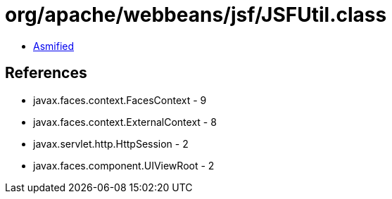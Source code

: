 = org/apache/webbeans/jsf/JSFUtil.class

 - link:JSFUtil-asmified.java[Asmified]

== References

 - javax.faces.context.FacesContext - 9
 - javax.faces.context.ExternalContext - 8
 - javax.servlet.http.HttpSession - 2
 - javax.faces.component.UIViewRoot - 2
